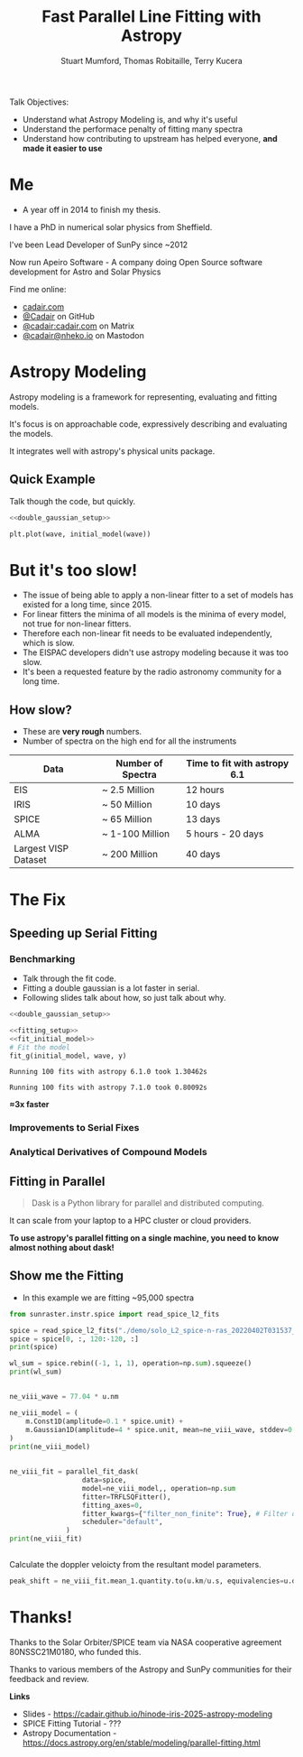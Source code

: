 #+REVEAL_ROOT: ./src/reveal.js/
#+REVEAL_MATHJAX_URL: ./src/mathjax/es5/tex-chtml.js
#+REVEAL_HIGHLIGHT_CSS: %r/plugin/highlight/monokai.css
#+REVEAL_PLUGINS: (highlight notes)
#+REVEAL_THEME: simple
#+REVEAL_DEFAULT_SLIDE_BACKGROUND: ./images/background_1.jpg
#+REVEAL_TITLE_SLIDE_BACKGROUND: ./images/background_1.jpg
#+OPTIONS: toc:nil
#+OPTIONS: num:nil
#+REVEAL_EXTRA_CSS: org.css
#+REVEAL_POSTAMBLE: <script>Reveal.configure({ hash:true });</script>
#+PROPERTY: header-args :noweb strip-export :exports both

#+NAME: mpl
#+begin_src python :exports none :results none
import matplotlib.pyplot as plt
plt.style.use("bmh")
plt.rcParams["savefig.transparent"] = True
#+end_src

#+TITLE: Fast Parallel Line Fitting with Astropy
#+AUTHOR: Stuart Mumford, Thomas Robitaille, Terry Kucera
#+REVEAL_TITLE_SLIDE: <h3>%t</h3>
#+REVEAL_TITLE_SLIDE: <h4>%a</h4>
#+REVEAL_TITLE_SLIDE: <div class="three-columns" style="align-items: center;"><a href="https://aperio.software"><img src='images/aperio.svg'/></a><a href="https://asttropy.org"><img src='images/astropy_logo_small.svg'/></a><a href="https://sunpy.org"><img src='images/sunpy.svg'/></a></div>

#+BEGIN_NOTES
Talk Objectives:

- Understand what Astropy Modeling is, and why it's useful
- Understand the performace penalty of fitting many spectra
- Understand how contributing to upstream has helped everyone, **and made it easier to use**
#+END_NOTES

* Me
:PROPERTIES:
:CUSTOM_ID: me
:END:

#+BEGIN_NOTES
-  A year off in 2014 to finish my thesis.
#+END_NOTES

#+REVEAL_HTML: <div class='two-columns'><div style="width: 66%;">

I have a PhD in numerical solar physics from Sheffield.

I've been Lead Developer of SunPy since ~2012

Now run Apeiro Software - A company doing Open Source software development for Astro and Solar Physics

#+REVEAL_HTML: <hr>
Find me online:

- [[https://cadair.com][cadair.com]]
- [[https://github.com/Cadair][@Cadair]] on GitHub
- [[https://matrix.to/#/@cadair:cadair.com][@cadair:cadair.com]] on Matrix
- [[https://mastodon.matrix.org/@Cadair][@cadair@nheko.io]] on Mastodon

#+REVEAL_HTML: </div><div>

#+attr_html: :width 100%
[[./images/cadair.jpg]]

#+REVEAL_HTML: </div></div>

* Astropy Modeling
:PROPERTIES:
:CUSTOM_ID: astropy_intro
:END:

#+REVEAL_HTML: <div class='two-columns'><div style="width:80%;">
Astropy modeling is a framework for representing, evaluating and fitting models.

#+ATTR_REVEAL: :frag t
It's focus is on approachable code, expressively describing and evaluating the models.

#+ATTR_REVEAL: :frag t
It integrates well with astropy's physical units package.
#+REVEAL_HTML: </div><div>
[[file:./images/astropy_logo_small.svg]]
#+REVEAL_HTML: </div></div>

** Quick Example
:PROPERTIES:
:CUSTOM_ID: model_example
:END:
#+BEGIN_NOTES
Talk though the code, but quickly.
#+END_NOTES

#+begin_src python :session initial-model :exports none
<<mpl>>
import numpy as np

fig = plt.figure(figsize=(10, 3))
#+end_src

#+RESULTS:
: None

#+NAME: double_gaussian_setup
#+begin_src python :exports none :results none
import numpy as np
import astropy.units as u
import astropy.modeling.models as m

NIV_wave = 76.51 * u.nm
NeVIII_wave = 77.04 * u.nm

wave = np.linspace(start=76, stop=77.5, num=1000) * u.nm

initial_model = (
    m.Gaussian1D(amplitude=1*u.count, mean=NIV_wave, stddev=0.06 * u.nm) +
    m.Gaussian1D(amplitude=1*u.count, mean=NeVIII_wave, stddev=0.04 * u.nm)
)
#+end_src

#+begin_src python :results graphics file output :file ./images/generated/initial_model.svg :session initial-model :noweb yes
<<double_gaussian_setup>>

plt.plot(wave, initial_model(wave))
#+end_src

#+RESULTS:
[[file:./images/generated/initial_model.svg]]

* But it's too slow!
:PROPERTIES:
:CUSTOM_ID: how_it_started
:END:

#+BEGIN_NOTES
- The issue of being able to apply a non-linear fitter to a set of models has existed for a long time, since 2015.
- For linear fitters the minima of all models is the minima of every model, not true for non-linear fitters.
- Therefore each non-linear fit needs to be evaluated independently, which is slow.
- The EISPAC developers didn't use astropy modeling because it was too slow.
- It's been a requested feature by the radio astronomy community for a long time.
#+END_NOTES

#+REVEAL_HTML: <div class="two-columns"><div>

[[file:./images/astropy_3670.png]]

#+REVEAL_HTML: </div><div>

[[file:./images/astropy_14610.png]]

#+REVEAL_HTML: </div>

** How slow?
:PROPERTIES:
:CUSTOM_ID: data_scale
:END:
#+begin_NOTES
- These are **very rough** numbers.
- Number of spectra on the high end for all the instruments
#+END_NOTES

| Data                 | Number of Spectra | Time to fit with astropy 6.1 |
|----------------------+-------------------+------------------------------|
| EIS                  | ~ 2.5 Million     | 12 hours                     |
| IRIS                 | ~ 50 Million      | 10 days                      |
| SPICE                | ~ 65 Million      | 13 days                      |
| ALMA                 | ~ 1-100 Million   | 5 hours - 20 days            |
| Largest VISP Dataset | ~ 200 Million     | 40 days                      |

* The Fix

** Speeding up Serial Fitting
:PROPERTIES:
:CUSTOM_ID: speeding_up
:END:

*** Benchmarking
  :PROPERTIES:
  :CUSTOM_ID: benchmarking
  :END:

  #+BEGIN_NOTES
- Talk through the fit code.
- Fitting a double gaussian is a lot faster in serial.
- Following slides talk about how, so just talk about why.
#+END_NOTES

# Setup the Fitter
#+NAME: fitting_setup
#+begin_src python :results none :eval never :exports none
from astropy.modeling import fitting

# Make some data with some noise
y = initial_model(wave)
y *= np.random.normal(0, 0.2, wave.shape)

# Setup the fitter
fit_g = fitting.TRFLSQFitter()
#+end_src

# Build a timeit script, but don't evaluate it or export it
# We evaluate it in two differnent code blocks below with different venvs
#+NAME: run_timeit
#+begin_src python :results none :eval never :exports none :noweb yes
import timeit
import astropy

number_of_fits = 100

setup_script = """\
<<double_gaussian_setup>>
<<fitting_setup>>
"""

time_taken = min(timeit.repeat("fit_g(initial_model, wave, y)", setup=setup_script, number=number_of_fits, repeat=10))
print(f"Running {number_of_fits} fits with astropy {astropy.__version__} took {time_taken:1.5f}s")
#+end_src

# Export the timeit script to the slide in a pretty way
#+begin_src python :eval never :exports code :noweb yes
<<double_gaussian_setup>>
#+END_SRC
#+begin_src python :eval never :exports code :noweb yes
<<fitting_setup>>
<<fit_initial_model>>
# Fit the model
fit_g(initial_model, wave, y)
#+end_src

# Run both versions of the timeit script
#+begin_src python :python .venv-before/bin/python :noweb yes :exports results :results output :eval no-export
<<run_timeit>>
#+end_src

#+RESULTS:
: Running 100 fits with astropy 6.1.0 took 1.30462s

#+begin_src python :noweb yes :exports results :results output :eval no-export
<<run_timeit>>
#+end_src

#+RESULTS:
: Running 100 fits with astropy 7.1.0 took 0.80092s

**\approx3x faster**

*** Improvements to Serial Fixes
:PROPERTIES:
:CUSTOM_ID: serial-fixes
:END:

#+REVEAL_HTML: <div class='two-columns'><div>

[[file:./images/serial_prs/16670.png]]

#+REVEAL_HTML: </div><div>

[[file:./images/serial_prs/16677.png]]

#+REVEAL_HTML: </div></div>

#+attr_html: :width 50%
[[file:./images/serial_prs/16673.png]]

*** Analytical Derivatives of Compound Models
:PROPERTIES:
:CUSTOM_ID: derivs
:END:

#+attr_html: :width 60%
[[file:./images/serial_prs/17034.png]]

** Fitting in Parallel
:PROPERTIES:
:CUSTOM_ID: parallel-fitter
:END:

#+REVEAL_HTML: <div class='two-columns'><div>
#+attr_html: :width 60%
[[file:./images/Dask-Logo-lockup-Primary.svg]]

#+BEGIN_QUOTE
Dask is a Python library for parallel and distributed computing.
#+END_QUOTE

It can scale from your laptop to a HPC cluster or cloud providers.

#+ATTR_REVEAL: :frag t
**To use astropy's parallel fitting on a single machine, you need to know almost nothing about dask!**


#+REVEAL_HTML: </div><div>
#+attr_html: :style margin-bottom:0px; margin-top:-20px; :width 80%
[[file:./images/parallel_prs/16696.png]]
#+attr_html: :style margin-bottom:0px; margin-top:-20px; :width 80%
[[file:./images/parallel_prs/16812.png]]
#+attr_html: :style margin-bottom:0px; margin-top:-20px; :width 80%
[[file:./images/parallel_prs/17033.png]]
#+REVEAL_HTML: </div></div>


** Show me the Fitting
:PROPERTIES:
:CUSTOM_ID: demo
:END:
#+BEGIN_NOTES
- In this example we are fitting ~95,000 spectra
#+END_NOTES

#+begin_src python :session demo :results output :eval no-export :exports none :tangle yes :noweb yes
<<mpl>>
import warnings
warnings.simplefilter("ignore")

from astropy.modeling.fitting import parallel_fit_dask, TRFLSQFitter
import astropy.modeling.models as m
import astropy.units as u
import matplotlib.pyplot as plt
import numpy as np

import dask.distributed
client = dask.distributed.Client('127.0.0.1:9999')
print(client)
#+end_src

#+RESULTS:
: <Client: 'tcp://127.0.0.1:9999' processes=16 threads=16, memory=31.27 GiB>


#+begin_src python :session demo :results output :eval no-export :tangle yes
from sunraster.instr.spice import read_spice_l2_fits

spice = read_spice_l2_fits("./demo/solo_L2_spice-n-ras_20220402T031537_V22_100663994-000.fits")["Ne VIII 770 - Peak"]
spice = spice[0, :, 120:-120, :]
print(spice)
#+end_src

#+RESULTS:
: SpectrogramCube
: ---------------
: Time Period: ['2022-04-02 03:15:39.607' '2022-04-02 03:29:34.357']
: Instrument axes: ['spectral' 'slit' 'slit step']
: Pixel dimensions: (50, 592, 160)
: Longitude range: [-2512.60717534 -1838.1924016 ] arcsec
: Latitude range: [281.39944631 967.91604093] arcsec
: Spectral range: [7.68202290e-08 7.72980623e-08] m
: Data unit: W / (nm sr m2)

#+begin_src python :session demo :results none :eval no-export :exports none :tangle yes
spice.meta = dict(spice.meta)
#+END_SRC

#+begin_src python :session demo :results output :eval no-export :tangle yes
wl_sum = spice.rebin((-1, 1, 1), operation=np.sum).squeeze()
print(wl_sum)
#+end_src

#+RESULTS:
: SpectrogramCube
: ---------------
: Time Period: ['2022-04-02 03:15:39.607' '2022-04-02 03:29:34.357']
: Instrument axes: ['spectral' 'slit' 'slit step']
: Pixel dimensions: (592, 160)
: Longitude range: [-2512.60717534 -1838.1924016 ] arcsec
: Latitude range: [281.39944631 967.91604093] arcsec
: Spectral range: None
: Data unit: W / (nm sr m2)
** 
:PROPERTIES:
:CUSTOM_ID: final_model_setup
:END:
#+begin_src python :session demo :eval no-export :results output :tangle yes
ne_viii_wave = 77.04 * u.nm

ne_viii_model = (
    m.Const1D(amplitude=0.1 * spice.unit) +
    m.Gaussian1D(amplitude=4 * spice.unit, mean=ne_viii_wave, stddev=0.03 * u.nm)
)
print(ne_viii_model)
#+end_src

#+RESULTS:
#+begin_example
Model: CompoundModel
Inputs: ('x',)
Outputs: ('y',)
Model set size: 1
Expression: [0] + [1]
Components: 
    [0]: <Const1D(amplitude=0.1 W / (nm sr m2))>

    [1]: <Gaussian1D(amplitude=4. W / (nm sr m2), mean=77.04 nm, stddev=0.03 nm)>
Parameters:
     amplitude_0    amplitude_1   mean_1 stddev_1
    W / (nm sr m2) W / (nm sr m2)   nm      nm   
    -------------- -------------- ------ --------
               0.1            4.0  77.04     0.03
#+end_example

** 
:PROPERTIES:
:CUSTOM_ID: final_fit
:END:
#+begin_src python :session demo :results output :eval no-export :tangle yes
ne_viii_fit = parallel_fit_dask(
                  data=spice,
                  model=ne_viii_model,, operation=np.sum
                  fitter=TRFLSQFitter(),
                  fitting_axes=0,
                  fitter_kwargs={"filter_non_finite": True}, # Filter out non-finite values,
                  scheduler="default",
              )
print(ne_viii_fit)

#+end_src

#+RESULTS:
#+begin_example
Model: CompoundModel
Inputs: ('x',)
Outputs: ('y',)
Model set size: 1
Expression: [0] + [1]
Components: 
    [0]: <Const1D(amplitude=[[-0.01186777, -0.04243589, -0.03180571, ..., -0.00036079,  0.03496337, 0.05961642], [-0.14270691, -0.12905839, -0.14624846, ..., -0.14334128, -0.05594947, 0.03208918], [-0.01989729, -0.2431361 , -0.00001996, ..., -0.11942552,  0.07220234, 0.04301093], ..., [-0.04874417, -0.02015991,  0.14161219, ...,  0.07509156,  0.08982525, 0.04636003], [ 0.01019354, -0.16298965,  0.15877228, ...,  0.12776969,  0.1193767 , 0.01180686], [ 0.12107636, -0.13201061,  0.21371312, ...,  0.09372002,  0.08507842, 0.14460027]] W / (nm sr m2))>

    [1]: <Gaussian1D(amplitude=[[1.19132615, 0.82196006, 0.97784668, ..., 1.02610904, 0.71653108, 1.51190864], [1.00756516, 0.94365588, 1.12815933, ..., 1.24061097, 1.02942899, 1.35983955], [0.809575  , 1.21632214, 0.8736834 , ..., 1.40974561, 1.40700438, 1.33264445], ..., [2.00584294, 1.62791731, 2.58334974, ..., 1.25441368, 1.26217819, 0.77680149], [2.0333365 , 1.73636002, 2.91476763, ..., 1.26140381, 1.19989641, 1.0181316 ], [2.39278912, 2.1577881 , 3.15922599, ..., 1.3036854 , 1.86577543, 2.69302212]] W / (nm sr m2), mean=[[0.00000008, 0.00000008, 0.00000008, ..., 0.00000008, 0.00000008, 0.00000008], [0.00000008, 0.00000008, 0.00000008, ..., 0.00000008, 0.00000008, 0.00000008], [0.00000008, 0.00000008, 0.00000008, ..., 0.00000008, 0.00000008, 0.00000008], ..., [0.00000008, 0.00000008, 0.00000008, ..., 0.00000008, 0.00000008, 0.00000008], [0.00000008, 0.00000008, 0.00000008, ..., 0.00000008, 0.00000008, 0.00000008], [0.00000008, 0.00000008, 0.00000008, ..., 0.00000008, 0.00000008, 0.00000008]] m, stddev=[[0., 0., 0., ..., 0., 0., 0.], [0., 0., 0., ..., 0., 0., 0.], [0., 0., 0., ..., 0., 0., 0.], ..., [0., 0., 0., ..., 0., 0., 0.], [0., 0., 0., ..., 0., 0., 0.], [0., 0., 0., ..., 0., 0., 0.]] m)>
Parameters:
                    amplitude_0                                amplitude_1                ...                     stddev_1                   
                   W / (nm sr m2)                             W / (nm sr m2)              ...                        m                       
    -------------------------------------------- ---------------------------------------- ... -----------------------------------------------
    -0.011867771410507323 .. 0.14460026515655722 1.1913261479082256 .. 2.6930221157273833 ... 2.9275851812115964e-11 .. 5.208923916070005e-12
#+end_example
** 
:PROPERTIES:
:CUSTOM_ID: distributed_dashboard
:END:

#+REVEAL_HTML: <video data-src="./images/distributed.webm" data-autoplay></video>
** 
:PROPERTIES:
:CUSTOM_ID: peak_shift
:END:
Calculate the doppler veloicty from the resultant model parameters.
#+begin_src python :session demo :results output :eval no-export :tangle yes
peak_shift = ne_viii_fit.mean_1.quantity.to(u.km/u.s, equivalencies=u.doppler_optical(ne_viii_wave))
#+end_src

** 
:PROPERTIES:
:CUSTOM_ID: final_plot
:END:
#+begin_src python :session demo :tangle yes :eval no-export :results graphics file output :file ./images/final_demo.svg :exports results
from astropy.visualization import ImageNormalize, AsinhStretch

peak_shift = ne_viii_fit.mean_1.quantity.to(u.km/u.s, equivalencies=u.doppler_optical(ne_viii_wave))

fig, axs = plt.subplots(ncols=2, subplot_kw=dict(projection=wl_sum), figsize=(9, 4.5))
fig.suptitle(f"SPICE - {spice.meta["EXTNAME"]} - {spice.meta["DATE-AVG"]}")

norm = ImageNormalize(wl_sum.data, stretch=AsinhStretch(0.05))
im = wl_sum.plot(axes=axs[0], norm=norm)
fig.colorbar(axs[0].get_images()[0], ax=axs[0], extend="both", label=f"{wl_sum.unit:latex}", shrink=0.8)
axs[0].set_title("Data (summed over wavelength)", pad=40)

g_max = np.percentile(np.abs(peak_shift.value), 98)
im_mean = axs[1].imshow(peak_shift.value, cmap="coolwarm", vmin=-g_max, vmax=g_max)
fig.colorbar(im_mean, ax=axs[1], extend="both", label=f"Velocity from Doppler shift [{peak_shift.unit:latex}]", shrink=0.8)
axs[1].set_title(f"Ne VIII ({ne_viii_wave:latex})", pad=40)

for ax in axs:
    ax.set_aspect(spice.meta["CDELT2"] / spice.meta["CDELT1"])
    ax.coords[0].set_ticklabel(exclude_overlapping=True)
    ax.coords[0].set_axislabel("Helioprojective Longitude")
    ax.coords[1].set_axislabel("Helioprojective Latitude")
    ax.coords[2].set_axislabel("Time [s]")
    ax.coords[2].set_ticklabel(exclude_overlapping=True)
    ax.coords[0].grid(False)
    ax.coords[1].grid(False)
    ax.coords[2].grid(False)

fig.tight_layout()
#+end_src

#+RESULTS:
[[file:./images/final_demo.svg]]

* Thanks!
:PROPERTIES:
:CUSTOM_ID: thanks
:END:

Thanks to the Solar Orbiter/SPICE team via NASA cooperative agreement 80NSSC21M0180, who funded this.

Thanks to various members of the Astropy and SunPy communities for their feedback and review.

**Links**

- Slides - [[https://cadair.github.io/hinode-iris-2025-astropy-modeling]]
- SPICE Fitting Tutorial - ???
- Astropy Documentation - [[https://docs.astropy.org/en/stable/modeling/parallel-fitting.html]]
